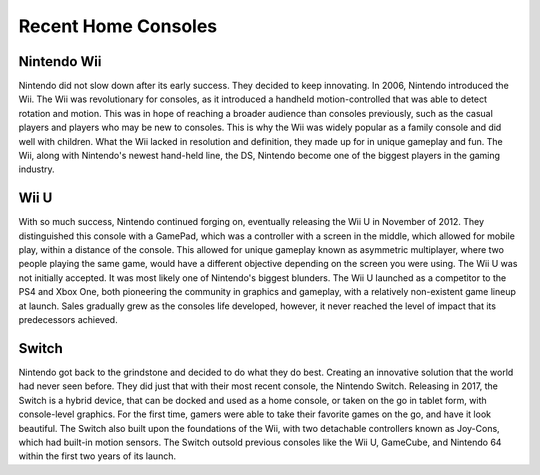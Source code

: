 Recent Home Consoles
====================
Nintendo Wii
------------
Nintendo did not slow down after its early success. They decided to keep
innovating. In 2006, Nintendo introduced the Wii. The Wii was revolutionary
for consoles, as it introduced a handheld motion-controlled that was able to
detect rotation and motion. This was in hope of reaching a broader audience than
consoles previously, such as the casual players and players who may be new to
consoles. This is why the Wii was widely popular as a family console and did
well with children. What the Wii lacked in resolution and definition, they
made up for in unique gameplay and fun. The Wii, along with Nintendo's newest
hand-held line, the DS, Nintendo become one of the biggest players in the gaming
industry.

Wii U
-----
With so much success, Nintendo continued forging on, eventually releasing the Wii U
in November of 2012. They distinguished this console with a GamePad, which was a
controller with a screen in the middle, which allowed for mobile play, within a
distance of the console. This allowed for unique gameplay known as asymmetric
multiplayer, where two people playing the same game, would have a different
objective depending on the screen you were using. The Wii U was not initially
accepted. It was most likely one of Nintendo's biggest blunders. The Wii U
launched as a competitor to the PS4 and Xbox One, both pioneering the community
in graphics and gameplay, with a relatively non-existent game lineup at launch.
Sales gradually grew as the consoles life developed, however, it never reached
the level of impact that its predecessors achieved.

Switch
------
Nintendo got back to the grindstone and decided to do what they do best. Creating
an innovative solution that the world had never seen before. They did just that
with their most recent console, the Nintendo Switch. Releasing in 2017, the Switch
is a hybrid device, that can be docked and used as a home console, or taken on the go
in tablet form, with console-level graphics. For the first time, gamers were able
to take their favorite games on the go, and have it look beautiful. The Switch also
built upon the foundations of the Wii, with two detachable controllers known as
Joy-Cons, which had built-in motion sensors. The Switch outsold previous consoles
like the Wii U, GameCube, and Nintendo 64 within the first two years of its launch.